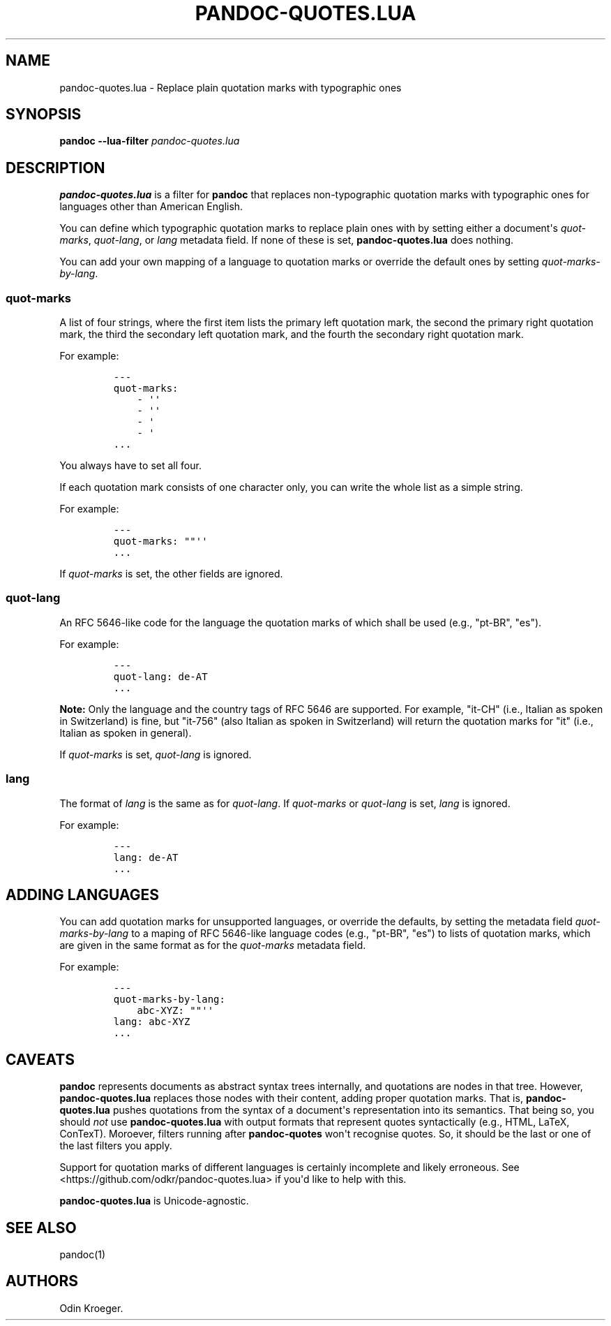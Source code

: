 .\" Automatically generated by Pandoc 2.7.3
.\"
.TH "PANDOC-QUOTES.LUA" "1" "" "" ""
.hy
.SH NAME
.PP
pandoc-quotes.lua - Replace plain quotation marks with typographic ones
.SH SYNOPSIS
.PP
\f[B]pandoc\f[R] \f[B]--lua-filter\f[R] \f[I]pandoc-quotes.lua\f[R]
.SH DESCRIPTION
.PP
\f[B]pandoc-quotes.lua\f[R] is a filter for \f[B]pandoc\f[R] that
replaces non-typographic quotation marks with typographic ones for
languages other than American English.
.PP
You can define which typographic quotation marks to replace plain ones
with by setting either a document\[aq]s \f[I]quot-marks\f[R],
\f[I]quot-lang\f[R], or \f[I]lang\f[R] metadata field.
If none of these is set, \f[B]pandoc-quotes.lua\f[R] does nothing.
.PP
You can add your own mapping of a language to quotation marks or
override the default ones by setting \f[I]quot-marks-by-lang\f[R].
.SS quot-marks
.PP
A list of four strings, where the first item lists the primary left
quotation mark, the second the primary right quotation mark, the third
the secondary left quotation mark, and the fourth the secondary right
quotation mark.
.PP
For example:
.IP
.nf
\f[C]
---
quot-marks:
    - \[aq]\[aq]
    - \[aq]\[aq]
    - \[aq]
    - \[aq]
\&...
\f[R]
.fi
.PP
You always have to set all four.
.PP
If each quotation mark consists of one character only, you can write the
whole list as a simple string.
.PP
For example:
.IP
.nf
\f[C]
---
quot-marks: \[dq]\[dq]\[aq]\[aq]
\&...
\f[R]
.fi
.PP
If \f[I]quot-marks\f[R] is set, the other fields are ignored.
.SS quot-lang
.PP
An RFC 5646-like code for the language the quotation marks of which
shall be used (e.g., \[dq]pt-BR\[dq], \[dq]es\[dq]).
.PP
For example:
.IP
.nf
\f[C]
---
quot-lang: de-AT
\&...
\f[R]
.fi
.PP
\f[B]Note:\f[R] Only the language and the country tags of RFC 5646 are
supported.
For example, \[dq]it-CH\[dq] (i.e., Italian as spoken in Switzerland) is
fine, but \[dq]it-756\[dq] (also Italian as spoken in Switzerland) will
return the quotation marks for \[dq]it\[dq] (i.e., Italian as spoken in
general).
.PP
If \f[I]quot-marks\f[R] is set, \f[I]quot-lang\f[R] is ignored.
.SS lang
.PP
The format of \f[I]lang\f[R] is the same as for \f[I]quot-lang\f[R].
If \f[I]quot-marks\f[R] or \f[I]quot-lang\f[R] is set, \f[I]lang\f[R] is
ignored.
.PP
For example:
.IP
.nf
\f[C]
---
lang: de-AT
\&...
\f[R]
.fi
.SH ADDING LANGUAGES
.PP
You can add quotation marks for unsupported languages, or override the
defaults, by setting the metadata field \f[I]quot-marks-by-lang\f[R] to
a maping of RFC 5646-like language codes (e.g., \[dq]pt-BR\[dq],
\[dq]es\[dq]) to lists of quotation marks, which are given in the same
format as for the \f[I]quot-marks\f[R] metadata field.
.PP
For example:
.IP
.nf
\f[C]
---
quot-marks-by-lang:
    abc-XYZ: \[dq]\[dq]\[aq]\[aq]
lang: abc-XYZ
\&...
\f[R]
.fi
.SH CAVEATS
.PP
\f[B]pandoc\f[R] represents documents as abstract syntax trees
internally, and quotations are nodes in that tree.
However, \f[B]pandoc-quotes.lua\f[R] replaces those nodes with their
content, adding proper quotation marks.
That is, \f[B]pandoc-quotes.lua\f[R] pushes quotations from the syntax
of a document\[aq]s representation into its semantics.
That being so, you should \f[I]not\f[R] use \f[B]pandoc-quotes.lua\f[R]
with output formats that represent quotes syntactically (e.g., HTML,
LaTeX, ConTexT).
Moroever, filters running after \f[B]pandoc-quotes\f[R] won\[aq]t
recognise quotes.
So, it should be the last or one of the last filters you apply.
.PP
Support for quotation marks of different languages is certainly
incomplete and likely erroneous.
See <https://github.com/odkr/pandoc-quotes.lua> if you\[aq]d like to
help with this.
.PP
\f[B]pandoc-quotes.lua\f[R] is Unicode-agnostic.
.SH SEE ALSO
.PP
pandoc(1)
.SH AUTHORS
Odin Kroeger.
